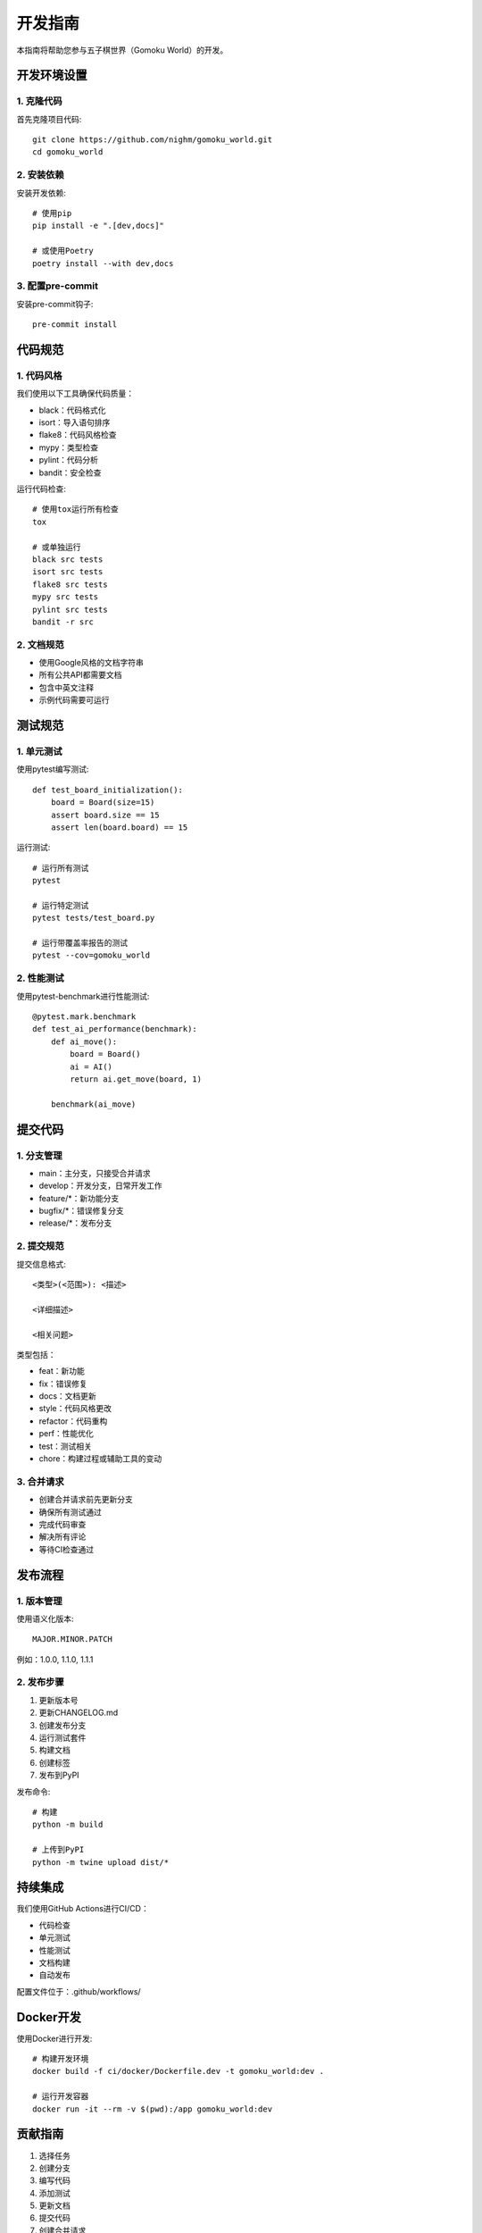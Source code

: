 开发指南
========

本指南将帮助您参与五子棋世界（Gomoku World）的开发。

开发环境设置
----------

1. 克隆代码
~~~~~~~~~

首先克隆项目代码::

    git clone https://github.com/nighm/gomoku_world.git
    cd gomoku_world

2. 安装依赖
~~~~~~~~~

安装开发依赖::

    # 使用pip
    pip install -e ".[dev,docs]"
    
    # 或使用Poetry
    poetry install --with dev,docs

3. 配置pre-commit
~~~~~~~~~~~~~~~

安装pre-commit钩子::

    pre-commit install

代码规范
-------

1. 代码风格
~~~~~~~~~

我们使用以下工具确保代码质量：

* black：代码格式化
* isort：导入语句排序
* flake8：代码风格检查
* mypy：类型检查
* pylint：代码分析
* bandit：安全检查

运行代码检查::

    # 使用tox运行所有检查
    tox
    
    # 或单独运行
    black src tests
    isort src tests
    flake8 src tests
    mypy src tests
    pylint src tests
    bandit -r src

2. 文档规范
~~~~~~~~~

* 使用Google风格的文档字符串
* 所有公共API都需要文档
* 包含中英文注释
* 示例代码需要可运行

测试规范
-------

1. 单元测试
~~~~~~~~~

使用pytest编写测试::

    def test_board_initialization():
        board = Board(size=15)
        assert board.size == 15
        assert len(board.board) == 15

运行测试::

    # 运行所有测试
    pytest
    
    # 运行特定测试
    pytest tests/test_board.py
    
    # 运行带覆盖率报告的测试
    pytest --cov=gomoku_world

2. 性能测试
~~~~~~~~~

使用pytest-benchmark进行性能测试::

    @pytest.mark.benchmark
    def test_ai_performance(benchmark):
        def ai_move():
            board = Board()
            ai = AI()
            return ai.get_move(board, 1)
        
        benchmark(ai_move)

提交代码
-------

1. 分支管理
~~~~~~~~~

* main：主分支，只接受合并请求
* develop：开发分支，日常开发工作
* feature/*：新功能分支
* bugfix/*：错误修复分支
* release/*：发布分支

2. 提交规范
~~~~~~~~~

提交信息格式::

    <类型>(<范围>): <描述>
    
    <详细描述>
    
    <相关问题>

类型包括：

* feat：新功能
* fix：错误修复
* docs：文档更新
* style：代码风格更改
* refactor：代码重构
* perf：性能优化
* test：测试相关
* chore：构建过程或辅助工具的变动

3. 合并请求
~~~~~~~~~

* 创建合并请求前先更新分支
* 确保所有测试通过
* 完成代码审查
* 解决所有评论
* 等待CI检查通过

发布流程
-------

1. 版本管理
~~~~~~~~~

使用语义化版本::

    MAJOR.MINOR.PATCH

例如：1.0.0, 1.1.0, 1.1.1

2. 发布步骤
~~~~~~~~~

1. 更新版本号
2. 更新CHANGELOG.md
3. 创建发布分支
4. 运行测试套件
5. 构建文档
6. 创建标签
7. 发布到PyPI

发布命令::

    # 构建
    python -m build
    
    # 上传到PyPI
    python -m twine upload dist/*

持续集成
-------

我们使用GitHub Actions进行CI/CD：

* 代码检查
* 单元测试
* 性能测试
* 文档构建
* 自动发布

配置文件位于：.github/workflows/

Docker开发
--------

使用Docker进行开发::

    # 构建开发环境
    docker build -f ci/docker/Dockerfile.dev -t gomoku_world:dev .
    
    # 运行开发容器
    docker run -it --rm -v $(pwd):/app gomoku_world:dev

贡献指南
-------

1. 选择任务
2. 创建分支
3. 编写代码
4. 添加测试
5. 更新文档
6. 提交代码
7. 创建合并请求

详细信息请参考：CONTRIBUTING.md 